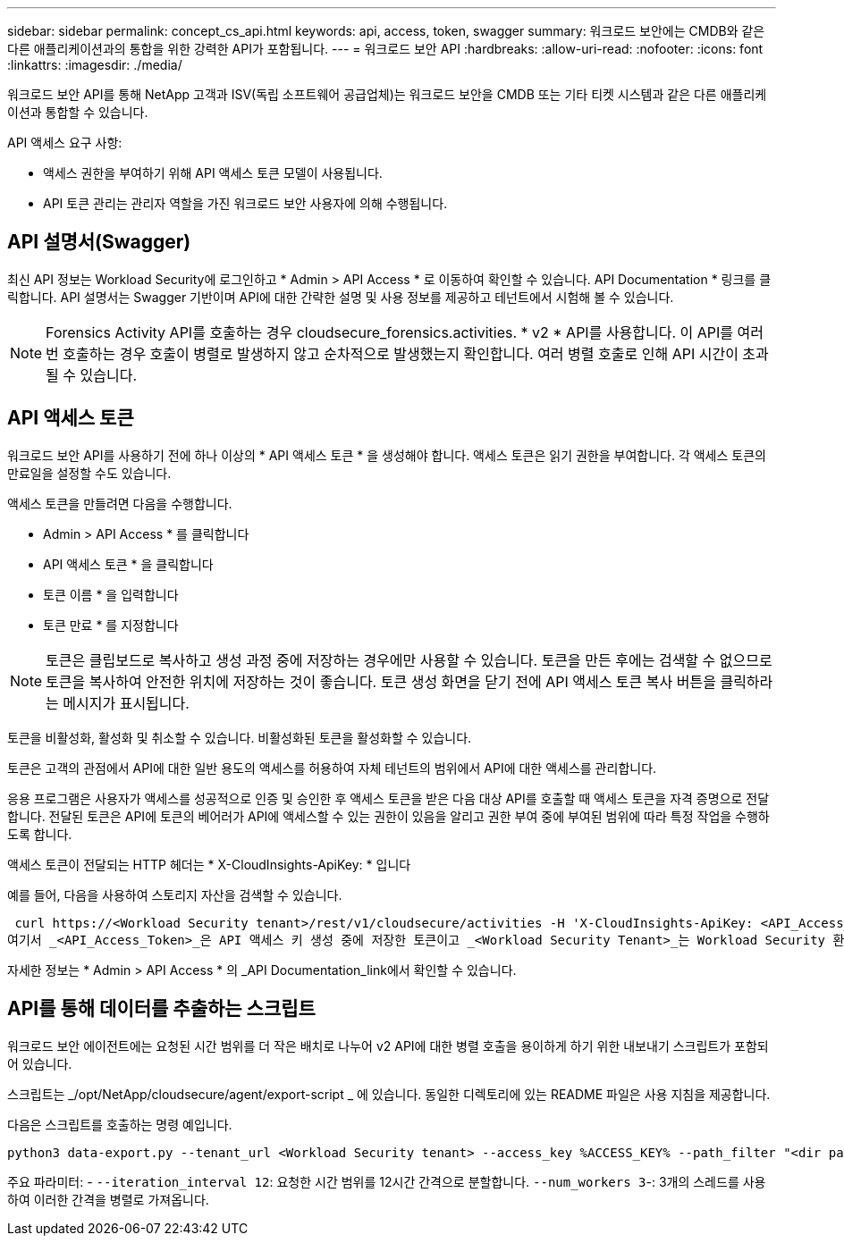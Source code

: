 ---
sidebar: sidebar 
permalink: concept_cs_api.html 
keywords: api, access, token, swagger 
summary: 워크로드 보안에는 CMDB와 같은 다른 애플리케이션과의 통합을 위한 강력한 API가 포함됩니다. 
---
= 워크로드 보안 API
:hardbreaks:
:allow-uri-read: 
:nofooter: 
:icons: font
:linkattrs: 
:imagesdir: ./media/


[role="lead"]
워크로드 보안 API를 통해 NetApp 고객과 ISV(독립 소프트웨어 공급업체)는 워크로드 보안을 CMDB 또는 기타 티켓 시스템과 같은 다른 애플리케이션과 통합할 수 있습니다.

API 액세스 요구 사항:

* 액세스 권한을 부여하기 위해 API 액세스 토큰 모델이 사용됩니다.
* API 토큰 관리는 관리자 역할을 가진 워크로드 보안 사용자에 의해 수행됩니다.




== API 설명서(Swagger)

최신 API 정보는 Workload Security에 로그인하고 * Admin > API Access * 로 이동하여 확인할 수 있습니다. API Documentation * 링크를 클릭합니다. API 설명서는 Swagger 기반이며 API에 대한 간략한 설명 및 사용 정보를 제공하고 테넌트에서 시험해 볼 수 있습니다.


NOTE: Forensics Activity API를 호출하는 경우 cloudsecure_forensics.activities. * v2 * API를 사용합니다. 이 API를 여러 번 호출하는 경우 호출이 병렬로 발생하지 않고 순차적으로 발생했는지 확인합니다. 여러 병렬 호출로 인해 API 시간이 초과될 수 있습니다.



== API 액세스 토큰

워크로드 보안 API를 사용하기 전에 하나 이상의 * API 액세스 토큰 * 을 생성해야 합니다. 액세스 토큰은 읽기 권한을 부여합니다. 각 액세스 토큰의 만료일을 설정할 수도 있습니다.

액세스 토큰을 만들려면 다음을 수행합니다.

* Admin > API Access * 를 클릭합니다
* API 액세스 토큰 * 을 클릭합니다
* 토큰 이름 * 을 입력합니다
* 토큰 만료 * 를 지정합니다



NOTE: 토큰은 클립보드로 복사하고 생성 과정 중에 저장하는 경우에만 사용할 수 있습니다. 토큰을 만든 후에는 검색할 수 없으므로 토큰을 복사하여 안전한 위치에 저장하는 것이 좋습니다. 토큰 생성 화면을 닫기 전에 API 액세스 토큰 복사 버튼을 클릭하라는 메시지가 표시됩니다.

토큰을 비활성화, 활성화 및 취소할 수 있습니다. 비활성화된 토큰을 활성화할 수 있습니다.

토큰은 고객의 관점에서 API에 대한 일반 용도의 액세스를 허용하여 자체 테넌트의 범위에서 API에 대한 액세스를 관리합니다.

응용 프로그램은 사용자가 액세스를 성공적으로 인증 및 승인한 후 액세스 토큰을 받은 다음 대상 API를 호출할 때 액세스 토큰을 자격 증명으로 전달합니다. 전달된 토큰은 API에 토큰의 베어러가 API에 액세스할 수 있는 권한이 있음을 알리고 권한 부여 중에 부여된 범위에 따라 특정 작업을 수행하도록 합니다.

액세스 토큰이 전달되는 HTTP 헤더는 * X-CloudInsights-ApiKey: * 입니다

예를 들어, 다음을 사용하여 스토리지 자산을 검색할 수 있습니다.

 curl https://<Workload Security tenant>/rest/v1/cloudsecure/activities -H 'X-CloudInsights-ApiKey: <API_Access_Token>'
여기서 _<API_Access_Token>_은 API 액세스 키 생성 중에 저장한 토큰이고 _<Workload Security Tenant>_는 Workload Security 환경의 테넌트 URL입니다.

자세한 정보는 * Admin > API Access * 의 _API Documentation_link에서 확인할 수 있습니다.



== API를 통해 데이터를 추출하는 스크립트

워크로드 보안 에이전트에는 요청된 시간 범위를 더 작은 배치로 나누어 v2 API에 대한 병렬 호출을 용이하게 하기 위한 내보내기 스크립트가 포함되어 있습니다.

스크립트는 _/opt/NetApp/cloudsecure/agent/export-script _ 에 있습니다. 동일한 디렉토리에 있는 README 파일은 사용 지침을 제공합니다.

다음은 스크립트를 호출하는 명령 예입니다.

[source]
----
python3 data-export.py --tenant_url <Workload Security tenant> --access_key %ACCESS_KEY% --path_filter "<dir path>" --user_name "<user>" --from_time "01-08-2024 00:00:00" --to_time "31-08-2024 23:59:59" --iteration_interval 12 --num_workers 3
----
주요 파라미터: - `--iteration_interval 12`: 요청한 시간 범위를 12시간 간격으로 분할합니다.  `--num_workers 3`-: 3개의 스레드를 사용하여 이러한 간격을 병렬로 가져옵니다.
